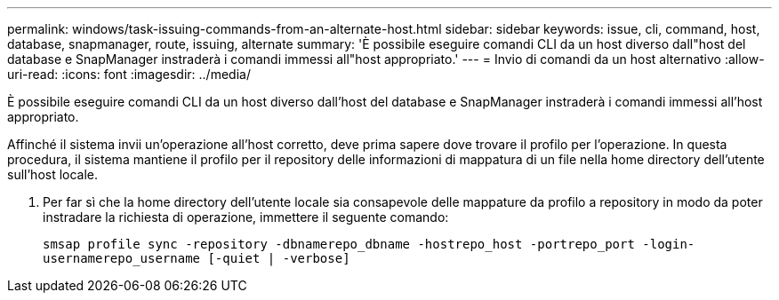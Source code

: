 ---
permalink: windows/task-issuing-commands-from-an-alternate-host.html 
sidebar: sidebar 
keywords: issue, cli, command, host, database, snapmanager, route, issuing, alternate 
summary: 'È possibile eseguire comandi CLI da un host diverso dall"host del database e SnapManager instraderà i comandi immessi all"host appropriato.' 
---
= Invio di comandi da un host alternativo
:allow-uri-read: 
:icons: font
:imagesdir: ../media/


[role="lead"]
È possibile eseguire comandi CLI da un host diverso dall'host del database e SnapManager instraderà i comandi immessi all'host appropriato.

Affinché il sistema invii un'operazione all'host corretto, deve prima sapere dove trovare il profilo per l'operazione. In questa procedura, il sistema mantiene il profilo per il repository delle informazioni di mappatura di un file nella home directory dell'utente sull'host locale.

. Per far sì che la home directory dell'utente locale sia consapevole delle mappature da profilo a repository in modo da poter instradare la richiesta di operazione, immettere il seguente comando:
+
`smsap profile sync -repository -dbnamerepo_dbname -hostrepo_host -portrepo_port -login-usernamerepo_username [-quiet | -verbose]`


